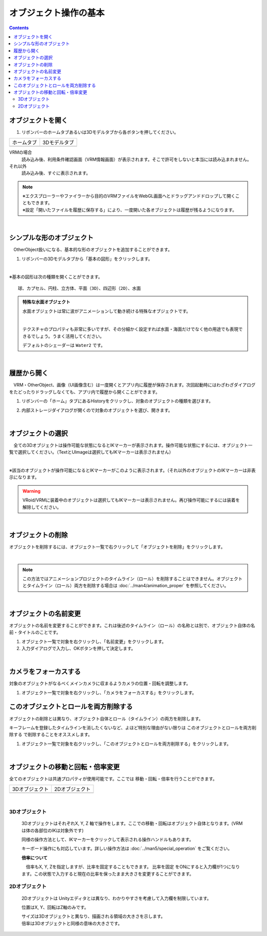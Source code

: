 ####################################
オブジェクト操作の基本
####################################

.. contents::


.. index:: オブジェクトを開く

オブジェクトを開く
====================

1. リボンバーのホームタブあるいは3Dモデルタブから各ボタンを押してください。


.. |ribbon_home| image:: ../img/operation_initial_3.png
.. |ribbon_model| image:: ../img/operation_initial_4.png

==============  ===================
ホームタブ          3Dモデルタブ
--------------  -------------------
|ribbon_home|   |ribbon_model|
==============  ===================

VRMの場合
    　読み込み後、利用条件確認画面（VRM情報画面）が表示されます。そこで許可をしないと本当には読み込まれません。

それ以外
    　読み込み後、すぐに表示されます。


.. note::
    | ※エクスプローラーやファイラーから目的のVRMファイルをWebGL画面へとドラッグアンドドロップして開くこともできます。
    | ※設定「開いたファイルを履歴に保存する」により、一度開いた各オブジェクトは履歴が残るようになります。

|

.. index:: 基本の図形

シンプルな形のオブジェクト
==============================

　OtherObject扱いになる、基本的な形のオブジェクトを追加することができます。


1. リボンバーの3Dモデルタブから「基本の図形」をクリックします。

.. image:: ../img/operation_initial_5.png
    :align: center

|

※基本の図形は次の種類を開くことができます。

::

    球、カプセル、円柱、立方体、平面（3D）、四辺形（2D）、水面

.. admonition:: 特殊な水面オブジェクト

    水面オブジェクトは常に波がアニメーションして動き続ける特殊なオブジェクトです。

    .. image:: ../img/operation_initial_6.png
        :align: center

    |

    テクスチャのプロパティも非常に多いですが、その分細かく設定すれば水面・海面だけでなく他の用途でも表現できるでしょう。うまく活用してください。

    デフォルトのシェーダーは ``Water2`` です。


|

.. index:: 履歴から開く

履歴から開く
======================

　VRM・OtherObject、画像（UI画像含む）は一度開くとアプリ内に履歴が保存されます。次回起動時にはわざわざダイアログをたどったりドラッグしなくても、アプリ内で履歴から開くことができます。

1. リボンバーの「ホーム」タブにあるHistoryをクリックし、対象のオブジェクトの種類を選びます。

.. image:: ../img/operation_vrm_2.png
    :align: center

2. 内部ストレージダイアログが開くので対象のオブジェクトを選び、開きます。

..
   1. 設定の「 **履歴にファイルの参照のみ保存する** 」がオンの場合、セキュリティ強化のためブラウザ版では次のような確認メッセージが表示されるので「ファイルを表示」をクリックします。

   .. image:: ../img/operation_vrm_3.png
       :align: center

    |

    .. note::
        * これは端末のディスクへの参照を本アプリが保持しているため表示されるメッセージです。本アプリを信頼して頂ける場合は「ファイルの表示」をクリックして読み込みを継続してください。
        * PC版は確認メッセージは表示されません。


    　なお、読み込んだ（許可した）ファイルを後から確認するには、アドレスバーおよびウィンドウの右上付近のボタンから行えます。
    許可を削除することもできます。

    .. image:: ../img/operation_vrm_4.png
        :align: center


|


.. index:: オブジェクトの選択

オブジェクトの選択
============================

　全ての3Dオブジェクトは操作可能な状態になるとIKマーカーが表示されます。操作可能な状態にするには、オブジェクト一覧で選択してください。（TextとUImageは選択してもIKマーカーは表示されません）


.. image:: ../img/operation_initial_1.png
    :align: center

| 

※該当のオブジェクトが操作可能になるとIKマーカーがこのように表示されます。（それ以外のオブジェクトのIKマーカーは非表示になります。


.. warning::
    VRoid/VRMに装着中のオブジェクトは選択してもIKマーカーは表示されません。再び操作可能にするには装着を解除してください。

|

.. index:: オブジェクトの削除

オブジェクトの削除
==========================

オブジェクトを削除するには、オブジェクト一覧で右クリックして「オブジェクトを削除」をクリックします。

.. image:: ../img/operation_initial_2.png
    :align: center

|

.. note::
    この方法ではアニメーションプロジェクトのタイムライン（ロール）を削除することはできません。オブジェクトとタイムライン（ロール）両方を削除する場合は :doc:`../man4/animation_proper` を参照してください。


|

.. index:: オブジェクトの名前変更

オブジェクトの名前変更
=================================

オブジェクトの名前を変更することができます。これは後述のタイムライン（ロール）の名称とは別で、オブジェクト自体の名前・タイトルのことです。

1. オブジェクト一覧で対象を右クリックし、「名前変更」をクリックします。
2. 入力ダイアログで入力し、OKボタンを押して決定します。

|

.. index:: カメラをフォーカスする

カメラをフォーカスする
===============================

対象のオブジェクトがなるべくメインカメラに収まるようカメラの位置・回転を調整します。

1. オブジェクト一覧で対象を右クリックし、「カメラをフォーカスする」をクリックします。


.. index:: このオブジェクトとロールを両方削除する
このオブジェクトとロールを両方削除する
==============================================

オブジェクトの削除とは異なり、オブジェクト自体とロール（タイムライン）の両方を削除します。

キーフレームを登録したタイムラインを消したくないなど、よほど特別な理由がない限りは ``このオブジェクトとロールを両方削除する`` で削除することをオススメします。

1. オブジェクト一覧で対象を右クリックし、「このオブジェクトとロールを両方削除する」をクリックします。

|

.. index::
    オブジェクトの移動
    オブジェクトの回転
    オブジェクトの倍率

オブジェクトの移動と回転・倍率変更
============================================

全てのオブジェクトは共通プロパティが使用可能です。ここでは 移動・回転・倍率を行うことができます。

.. |prop3d| image:: ../img/prop_common_1.png
.. |prop2d| image:: ../img/prop_common_2.png

.. csv-table::
    
    3Dオブジェクト, 2Dオブジェクト
    |prop3d|, |prop2d|

|

3Dオブジェクト
---------------------

    3DオブジェクトはそれぞれX, Y, Z 軸で操作をします。ここでの移動・回転はオブジェクト自体となります。(VRMは体の各部位のIKは対象外です)

    同様の操作方法として、IKマーカーをクリックして表示される操作ハンドルもあります。

    キーボード操作にも対応しています。詳しい操作方法は :doc:`../man5/special_operation` をご覧ください。

    **倍率について**

    　倍率もX, Y, Zを指定しますが、比率を固定することもできます。 ``比率を固定`` をONにすると入力欄が1つになります。この状態で入力すると現在の比率を保ったまま大きさを変更することができます。

2Dオブジェクト
----------------------

    2Dオブジェクトは Unityエディタとは異なり、わかりやすさを考慮して入力欄を制限しています。

    位置はX, Y、回転はZ軸のみです。

    | サイズは3Dオブジェクトと異なり、描画される領域の大きさを示します。
    | 倍率は3Dオブジェクトと同様の意味の大きさです。
